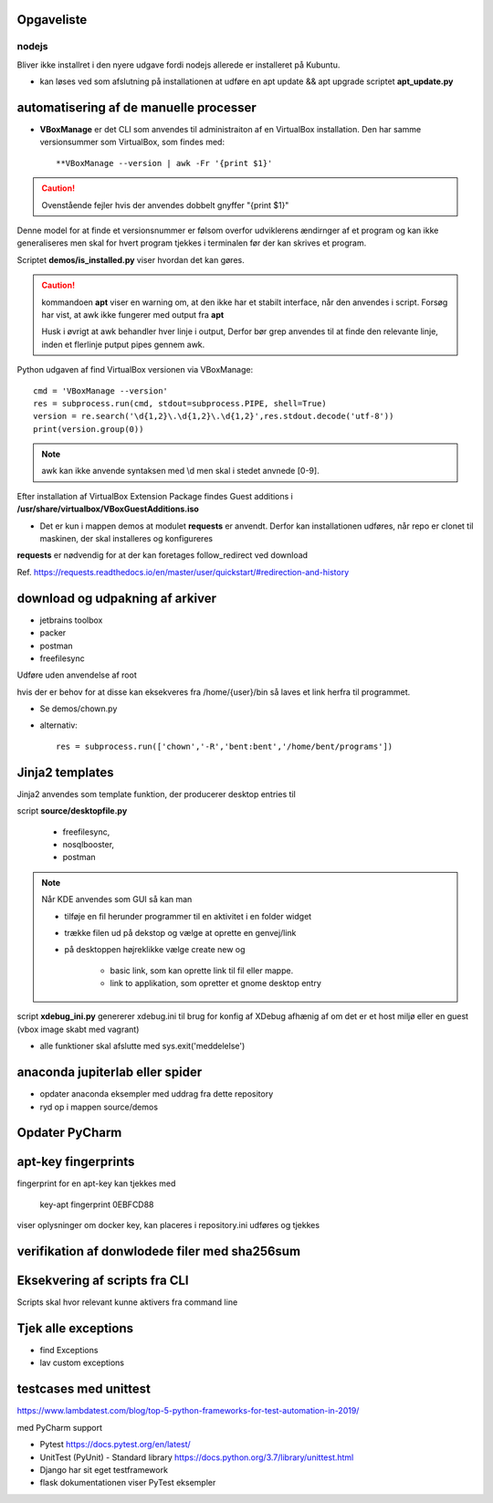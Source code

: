 Opgaveliste
===========

nodejs
------
Bliver ikke installret i den nyere udgave fordi nodejs allerede er installeret på Kubuntu.

- kan løses ved som afslutning på installationen at udføre en apt update && apt upgrade scriptet **apt_update.py**

automatisering af de manuelle processer
=======================================

- **VBoxManage** er det CLI som anvendes til administraiton af en VirtualBox installation. Den har samme versionsummer som VirtualBox, som findes med::

   **VBoxManage --version | awk -Fr '{print $1}'

.. caution:: Ovenstående fejler hvis der anvendes dobbelt gnyffer "{print $1}"

Denne model for at finde et versionsnummer er følsom overfor udviklerens ændirnger af et program og kan ikke generaliseres men skal for hvert program tjekkes i terminalen før der kan skrives et program.

Scriptet **demos/is_installed.py** viser hvordan det kan gøres.

.. caution:: kommandoen **apt** viser en warning om, at den ikke har et stabilt interface, når den anvendes i script. Forsøg har vist, at awk ikke fungerer med output fra **apt**

   Husk i øvrigt at awk behandler hver linje i output, Derfor bør grep anvendes til at finde den relevante linje, inden et flerlinje putput pipes gennem awk.

Python udgaven af find VirtualBox versionen via VBoxManage::

   cmd = 'VBoxManage --version'
   res = subprocess.run(cmd, stdout=subprocess.PIPE, shell=True)
   version = re.search('\d{1,2}\.\d{1,2}\.\d{1,2}',res.stdout.decode('utf-8'))
   print(version.group(0))

.. note:: awk kan ikke anvende syntaksen med \\d men skal i stedet anvnede [0-9].

Efter installation af VirtualBox Extension Package findes Guest additions i **/usr/share/virtualbox/VBoxGuestAdditions.iso**

- Det er kun i mappen demos at modulet **requests** er anvendt. Derfor kan installationen udføres, når repo er clonet til maskinen, der skal installeres og konfigureres

**requests** er nødvendig for at der kan foretages follow_redirect ved download

Ref. https://requests.readthedocs.io/en/master/user/quickstart/#redirection-and-history

download og udpakning af arkiver
================================

- jetbrains toolbox
- packer
- postman
- freefilesync

Udføre uden anvendelse af root

hvis der er behov for at disse kan eksekveres fra /home/{user}/bin så laves et link herfra til programmet.

.. todo chown af et directory med undermapper

- Se demos/chown.py
- alternativ::

   res = subprocess.run(['chown','-R','bent:bent','/home/bent/programs'])

Jinja2 templates
================
Jinja2 anvendes  som template funktion, der producerer desktop entries til

script **source/desktopfile.py**

   - freefilesync,
   - nosqlbooster,
   - postman

.. note:: Når KDE anvendes som GUI så kan man

   - tilføje en fil herunder programmer til en aktivitet i en folder widget
   - trække filen ud på dekstop og vælge at oprette en genvej/link
   - på desktoppen højreklikke vælge create new og

      - basic link, som kan oprette link til fil eller mappe.
      - link to applikation, som opretter et gnome desktop entry


script **xdebug_ini.py** genererer xdebug.ini til brug for konfig af XDebug afhænig af om det er et host miljø eller en guest (vbox image skabt med vagrant)

.. todo alle installationsscripts skal kunne udføres som selvstændige pgm med en

   - if __name__ == __main__
   - se input  hertil fra install_kubuntu

.. todo samlet afprøvning og beskrivelse i readme filen af hvordan en konfiguration udføres.

   - Herunder manuel oprettelse af desktop entries for at få input til scripts

.. todo dokumentation

   - dokumentation med docstrings i de enkelte funktioner samt dok af parametrene
- alle funktioner skal afslutte med sys.exit('meddelelse')

.. todo udestående - måske

   - mysql-server konfiguration af root med pwd og en ny user (19.10 er skiftet til version 8.x)
   - laravel/homestead
   - visual studio code
   - docker konfiguration (build af images og provisionering af databaser)


anaconda jupiterlab eller spider
================================

- opdater anaconda eksempler med uddrag fra dette repository

- ryd op i mappen source/demos

Opdater PyCharm
===============

apt-key fingerprints
====================

fingerprint for en apt-key kan tjekkes med

    key-apt fingerprint 0EBFCD88
    
viser oplysninger om docker key, kan placeres i repository.ini udføres og tjekkes

verifikation af donwlodede filer med sha256sum
==============================================

Eksekvering af scripts fra CLI
==============================

Scripts skal hvor relevant kunne aktivers fra command line

Tjek alle exceptions
====================

- find Exceptions
- lav custom exceptions

testcases med unittest
======================

https://www.lambdatest.com/blog/top-5-python-frameworks-for-test-automation-in-2019/

med PyCharm support

- Pytest https://docs.pytest.org/en/latest/
- UnitTest (PyUnit) - Standard library https://docs.python.org/3.7/library/unittest.html
- Django har sit eget testframework
- flask dokumentationen viser PyTest eksempler
